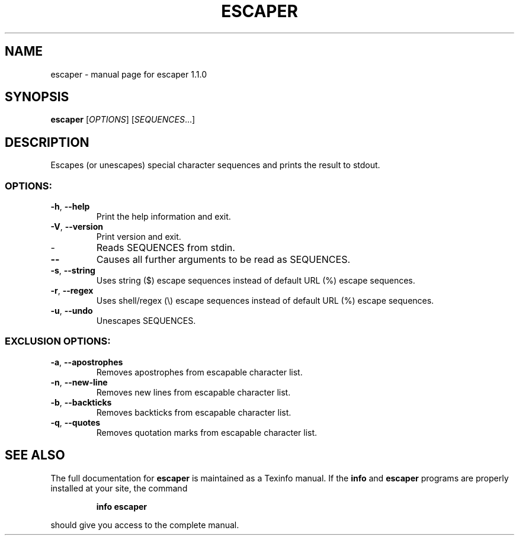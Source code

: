 .\" DO NOT MODIFY THIS FILE!  It was generated by help2man 1.49.3.
.TH ESCAPER "1" "August 2023" "escaper 1.1.0" "User Commands"
.SH NAME
escaper \- manual page for escaper 1.1.0
.SH SYNOPSIS
.B escaper
[\fI\,OPTIONS\/\fR] [\fI\,SEQUENCES\/\fR...]
.SH DESCRIPTION
Escapes (or unescapes) special character sequences and prints the result to stdout.
.SS "OPTIONS:"
.TP
\fB\-h\fR, \fB\-\-help\fR
Print the help information and exit.
.TP
\fB\-V\fR, \fB\-\-version\fR
Print version and exit.
.TP
\-
Reads SEQUENCES from stdin.
.TP
\fB\-\-\fR
Causes all further arguments to be read as SEQUENCES.
.TP
\fB\-s\fR, \fB\-\-string\fR
Uses string ($) escape sequences instead of default URL (%) escape sequences.
.TP
\fB\-r\fR, \fB\-\-regex\fR
Uses shell/regex (\e) escape sequences instead of default URL (%) escape sequences.
.TP
\fB\-u\fR, \fB\-\-undo\fR
Unescapes SEQUENCES.
.SS "EXCLUSION OPTIONS:"
.TP
\fB\-a\fR, \fB\-\-apostrophes\fR
Removes apostrophes from escapable character list.
.TP
\fB\-n\fR, \fB\-\-new\-line\fR
Removes new lines from escapable character list.
.TP
\fB\-b\fR, \fB\-\-backticks\fR
Removes backticks from escapable character list.
.TP
\fB\-q\fR, \fB\-\-quotes\fR
Removes quotation marks from escapable character list.
.SH "SEE ALSO"
The full documentation for
.B escaper
is maintained as a Texinfo manual.  If the
.B info
and
.B escaper
programs are properly installed at your site, the command
.IP
.B info escaper
.PP
should give you access to the complete manual.
